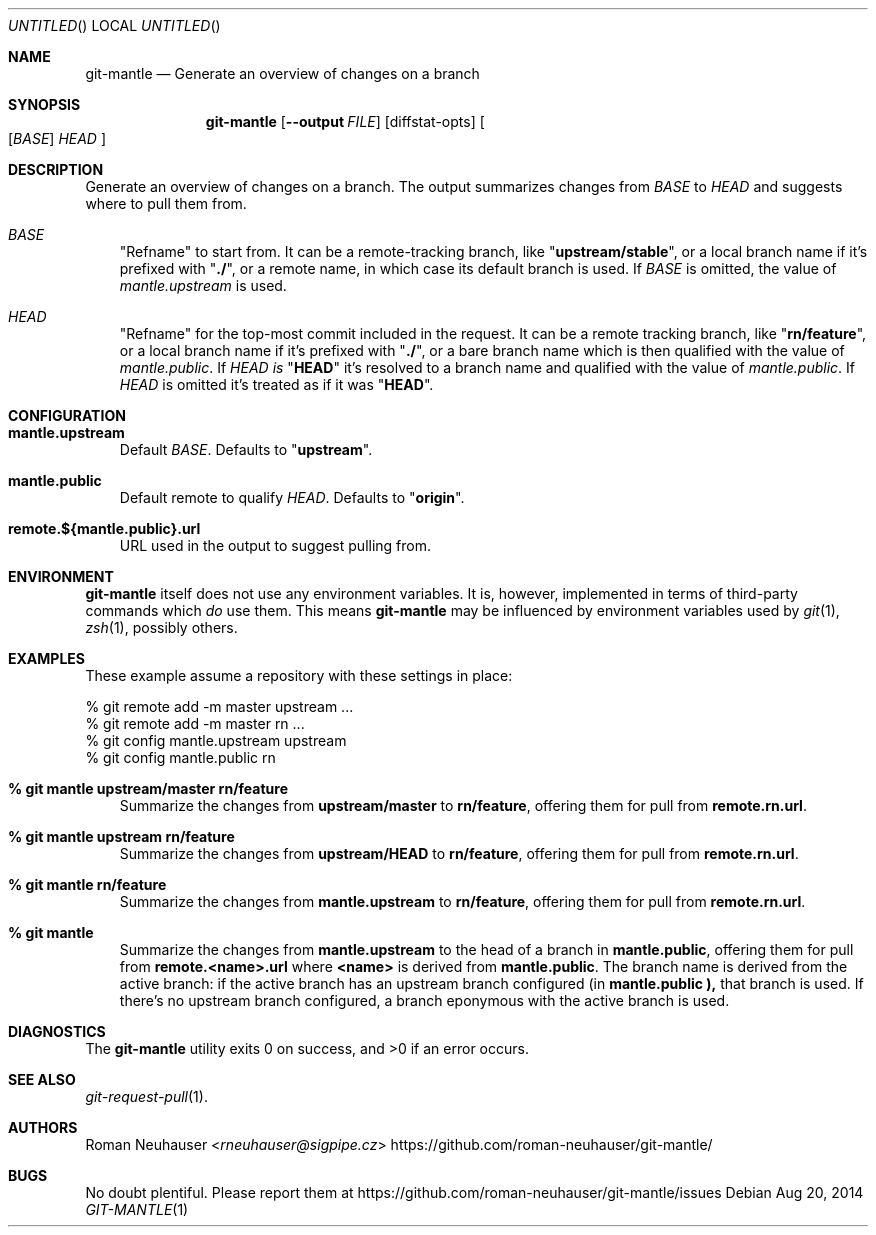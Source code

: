 .\" This document is in the public domain.
.\" vim: fdm=marker
.
.\" FRONT MATTER {{{
.Dd Aug 20, 2014
.Os
.Dt GIT-MANTLE 1
.
.Sh NAME
.Nm git-mantle
.Nd Generate an overview of changes on a branch
.\" FRONT MATTER }}}
.
.\" SYNOPSIS {{{
.Sh SYNOPSIS
.Nm
.Op Fl -output Ar FILE
.Op diffstat-opts
.Oo
.Op Ar BASE
.Ar HEAD
.Oc
.\" SYNOPSIS }}}
.
.\" DESCRIPTION {{{
.Sh DESCRIPTION
Generate an overview of changes on a branch.
The output summarizes changes from
.Ar BASE
to
.Ar HEAD
and suggests where to pull them from.
.
.Bl -tag -width x
.It Ar BASE
"Refname" to start from.
It can be a remote-tracking branch, like
.Qq Li upstream/stable ,
or a local branch name if it's prefixed with
.Qq Li ./ ,
or a remote name, in which case its default branch is used.
If
.Ar BASE
is omitted, the value of
.Va mantle.upstream
is used.
.It Ar HEAD
"Refname" for the top-most commit included in the request.
It can be a remote tracking branch, like
.Qq Li rn/feature ,
or a local branch name if it's prefixed with
.Qq Li ./ ,
or a bare branch name which is then qualified with the value of
.Va mantle.public .
If
.Ar HEAD is
.Qq Li HEAD
it's resolved to a branch name and qualified with the value of
.Va mantle.public .
If
.Ar HEAD
is omitted it's treated as if it was
.Qq Li HEAD .
.El
.\" DESCRIPTION }}}
.\" CONFIGURATION {{{
.Sh CONFIGURATION
.Bl -tag -width x
.It Li mantle.upstream
Default
.Ar BASE .
Defaults to
.Qq Li upstream .
.It Li mantle.public
Default remote to qualify
.Ar HEAD .
Defaults to
.Qq Li origin .
.It Li remote.${mantle.public}.url
URL used in the output to suggest pulling from.
.El
.\" CONFIGURATION }}}
.\" .Sh IMPLEMENTATION NOTES
.\" ENVIRONMENT {{{
.Sh ENVIRONMENT
.Nm
itself does not use any environment variables.
It is, however, implemented in terms of third-party commands
which
.Em do
use them.
This means
.Nm
may be influenced by environment variables used by
.Xr git 1  ,
.Xr zsh 1 ,
possibly others.
.\" ENVIRONMENT }}}
.\" FILES {{{
.\".Sh FILES
.\" FILES }}}
.\" EXAMPLES {{{
.Sh EXAMPLES
These example assume a repository with these settings in place:
.Bd -literal
% git remote add -m master upstream ...
% git remote add -m master rn ...
% git config mantle.upstream upstream
% git config mantle.public rn
.Ed
.Bl -tag -width x
.It Li % git mantle upstream/master rn/feature
Summarize the changes from
.Li upstream/master
to
.Li rn/feature ,
offering them for pull from
.Li remote.rn.url .
.
.It Li % git mantle upstream rn/feature
Summarize the changes from
.Li upstream/HEAD
to
.Li rn/feature ,
offering them for pull from
.Li remote.rn.url .
.
.It Li % git mantle rn/feature
Summarize the changes from
.Li mantle.upstream
to
.Li rn/feature ,
offering them for pull from
.Li remote.rn.url .
.
.It Li % git mantle
Summarize the changes from
.Li mantle.upstream
to the head of a branch in
.Li mantle.public ,
offering them for pull from
.Li remote.<name>.url
where
.Li <name>
is derived from
.Li mantle.public .
The branch name is derived from the active branch:
if the active branch has an upstream branch configured (in
.Li mantle.public ),
that branch is used.
If there's no upstream branch configured,
a branch eponymous with the active branch is used.
.\" EXAMPLES }}}
.\" DIAGNOSTICS {{{
.Sh DIAGNOSTICS
.Ex -std
.\" DIAGNOSTICS }}}
.\" .Sh COMPATIBILITY
.\" SEE ALSO {{{
.Sh SEE ALSO
.Bl
.It
.Xr git-request-pull 1 .
.El
.\" SEE ALSO }}}
.\" .Sh STANDARDS
.\" .Sh HISTORY
.\" AUTHORS {{{
.Sh AUTHORS
.An Roman Neuhauser Aq Mt rneuhauser@sigpipe.cz
.Lk https://github.com/roman-neuhauser/git-mantle/
.\" AUTHORS }}}
.\" BUGS {{{
.Sh BUGS
No doubt plentiful.
Please report them at
.Lk https://github.com/roman-neuhauser/git-mantle/issues
.\" BUGS }}}
